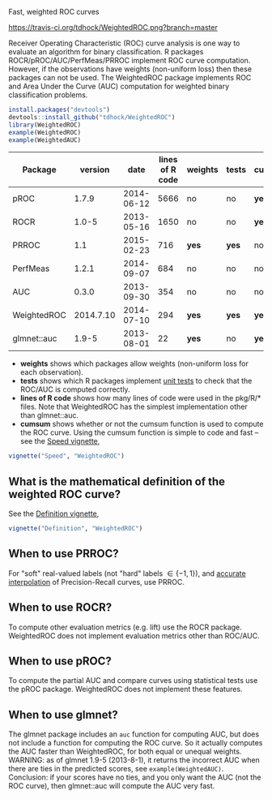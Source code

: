 Fast, weighted ROC curves

[[https://travis-ci.org/tdhock/WeightedROC][https://travis-ci.org/tdhock/WeightedROC.png?branch=master]]

Receiver Operating Characteristic (ROC) curve analysis is one way to
evaluate an algorithm for binary classification. R packages
ROCR/pROC/AUC/PerfMeas/PRROC implement ROC curve computation. However,
if the observations have weights (non-uniform loss) then these
packages can not be used. The WeightedROC package implements ROC and
Area Under the Curve (AUC) computation for weighted binary
classification problems.

#+BEGIN_SRC R
install.packages("devtools")
devtools::install_github("tdhock/WeightedROC")
library(WeightedROC)
example(WeightedROC)
example(WeightedAUC)
#+END_SRC

| Package     |   version |       date | lines of R code | weights | tests | cumsum |
|-------------+-----------+------------+-----------------+---------+-------+--------|
| pROC        |     1.7.9 | 2014-06-12 |            5666 | no      | no    | *yes*  |
| ROCR        |     1.0-5 | 2013-05-16 |            1650 | no      | no    | *yes*  |
| PRROC       |       1.1 | 2015-02-23 |             716 | *yes*   | *yes* | no     |
| PerfMeas    |     1.2.1 | 2014-09-07 |             684 | no      | no    | no     |
| AUC         |     0.3.0 | 2013-09-30 |             354 | no      | no    | no     |
| WeightedROC | 2014.7.10 | 2014-07-10 |             294 | *yes*   | *yes* | *yes*  |
| glmnet::auc |     1.9-5 | 2013-08-01 |              22 | *yes*   | no    | *yes*  |

- *weights* shows which packages allow weights (non-uniform loss for each observation).
- *tests* shows which R packages implement [[file:tests/testthat/test-auc.R][unit tests]] to check that the
  ROC/AUC is computed correctly.
- *lines of R code* shows how many lines of code were used in the pkg/R/* files.
  Note that WeightedROC has the simplest implementation other than glmnet::auc.
- *cumsum* shows whether or not the cumsum function is used to compute
  the ROC curve. Using the cumsum function is simple to code and fast
  -- see the [[file:vignettes/Speed.Rnw][Speed vignette]],

#+BEGIN_SRC R
vignette("Speed", "WeightedROC")
#+END_SRC

** What is the mathematical definition of the weighted ROC curve?

See the [[file:vignettes/Definition.Rnw][Definition vignette]],

#+BEGIN_SRC R
vignette("Definition", "WeightedROC")
#+END_SRC

** When to use PRROC? 

For "soft" real-valued labels (not "hard" labels $\in \{-1, 1\}$), and
 [[https://www.biostat.wisc.edu/~page/rocpr.pdf][accurate interpolation]] of Precision-Recall curves, use PRROC.

** When to use ROCR?

To compute other evaluation metrics (e.g. lift) use the ROCR
package. WeightedROC does not implement evaluation metrics other than
ROC/AUC.

** When to use pROC?

To compute the partial AUC and compare curves using statistical tests
use the pROC package. WeightedROC does not implement these features.

** When to use glmnet?

The glmnet package includes an =auc= function for computing AUC, but
does not include a function for computing the ROC curve. So it
actually computes the AUC faster than WeightedROC, for both equal or
unequal weights. WARNING: as of glmnet 1.9-5 (2013-8-1), it returns
the incorrect AUC when there are ties in the predicted scores, see
=example(WeightedAUC)=. Conclusion: if your scores have no ties, and
you only want the AUC (not the ROC curve), then glmnet::auc will
compute the AUC very fast.
